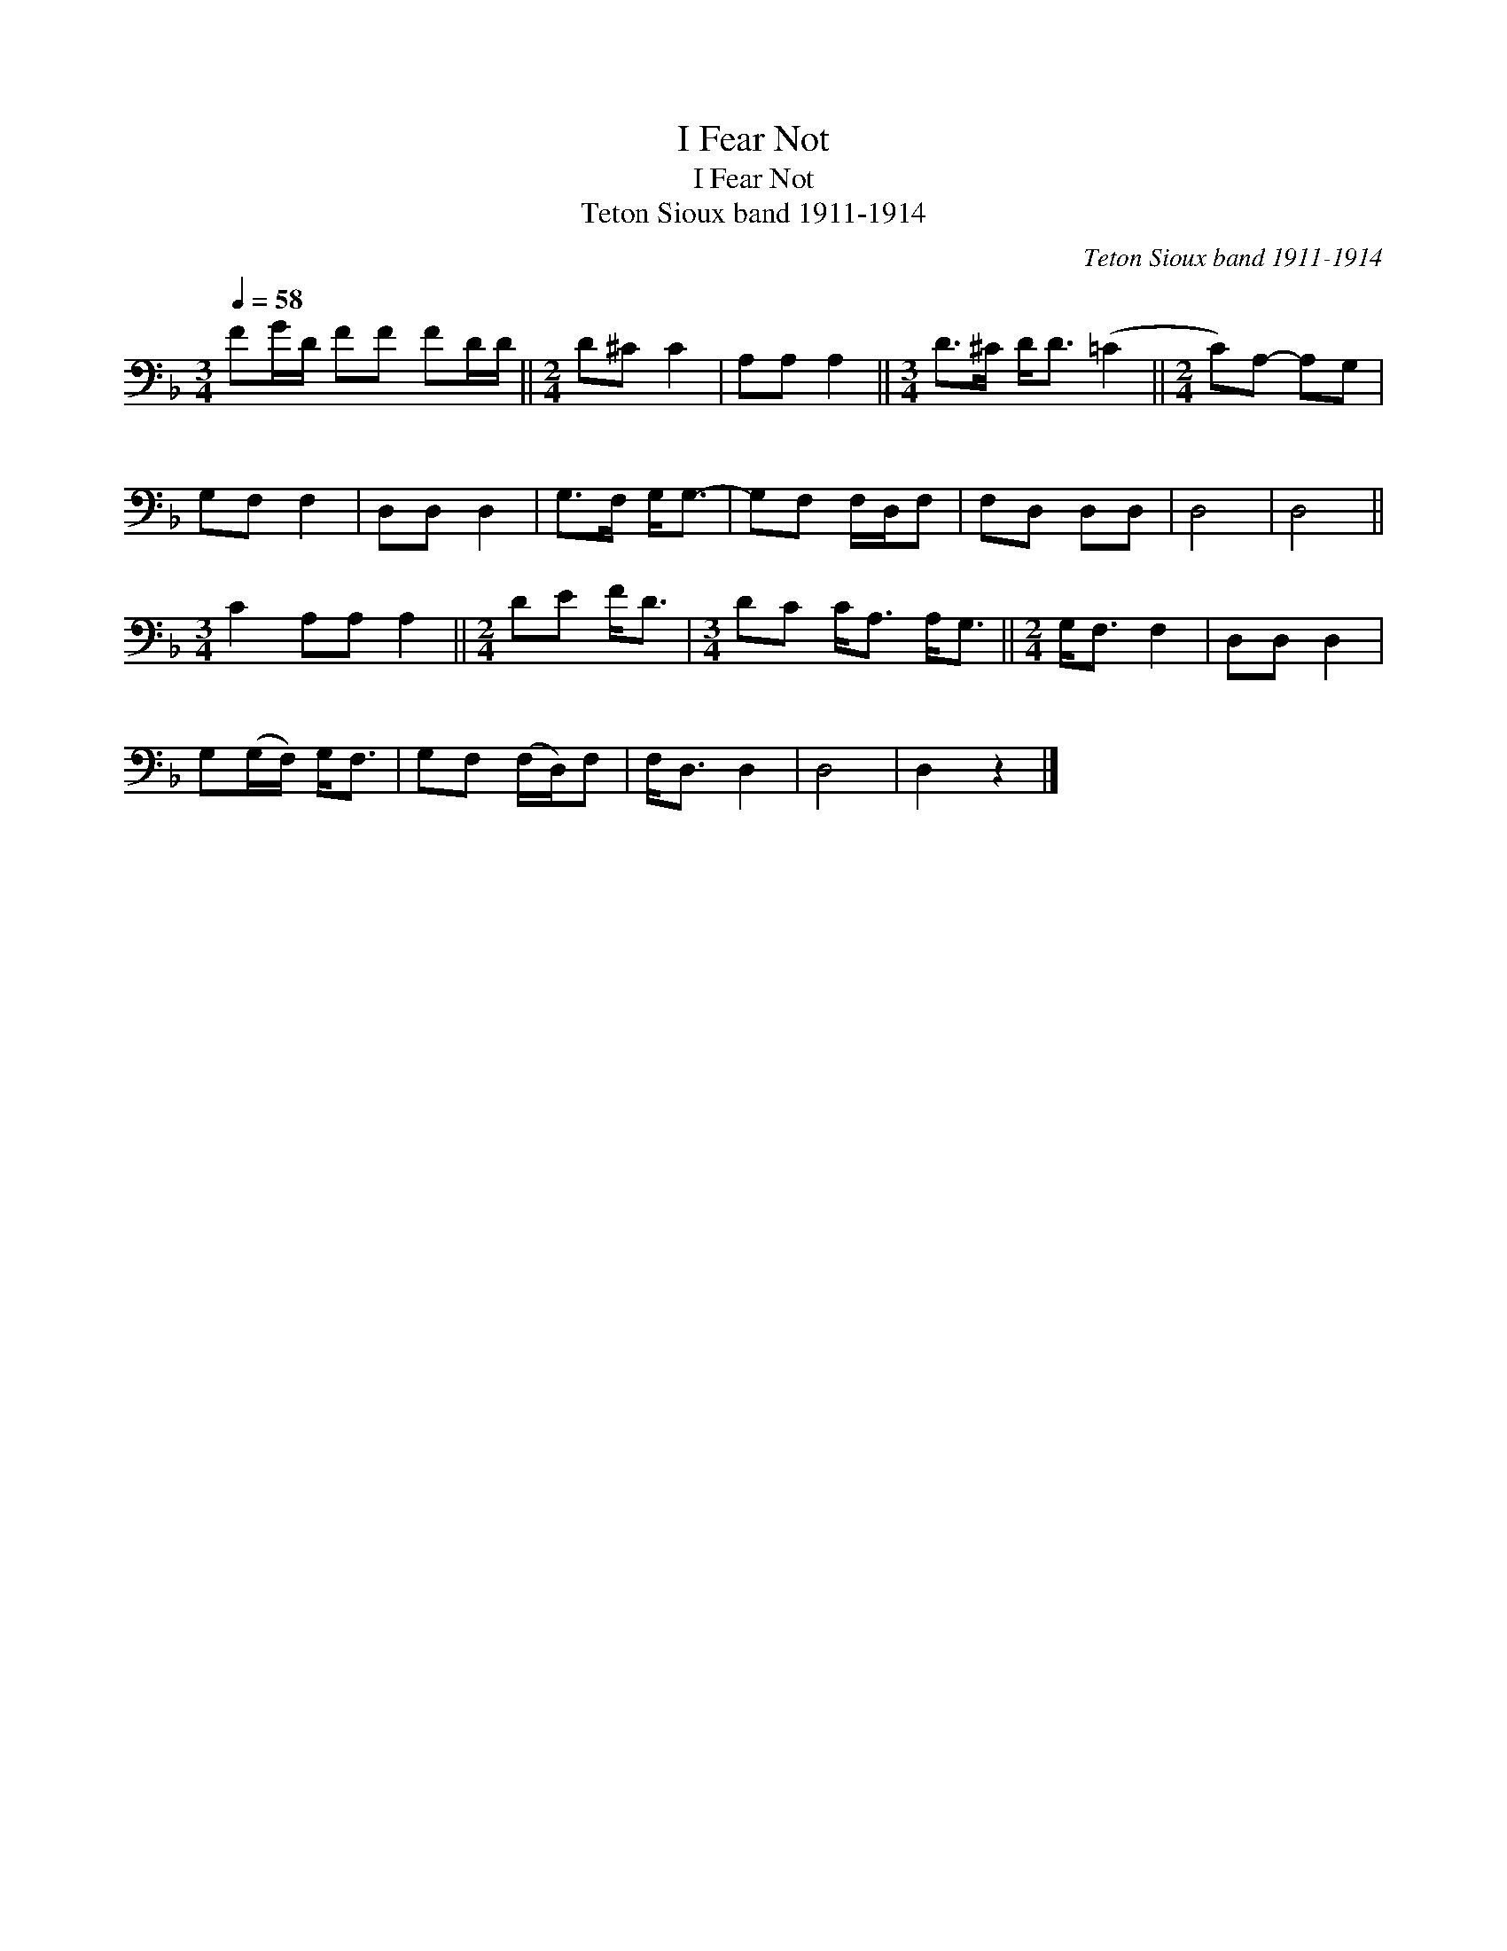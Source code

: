 X:1
T:I Fear Not
T:I Fear Not
T:Teton Sioux band 1911-1914
C:Teton Sioux band 1911-1914
L:1/8
Q:1/4=58
M:3/4
K:F
V:1 bass 
V:1
 FG/D/ FF FD/D/ ||[M:2/4] D^C C2 | A,A, A,2 ||[M:3/4] D>^C D<D (=C2 ||[M:2/4] C)A,- A,G, | %5
 G,F, F,2 | D,D, D,2 | G,>F, G,<G,- | G,F, F,/D,/F, | F,D, D,D, | D,4 | D,4 || %12
[M:3/4] C2 A,A, A,2 ||[M:2/4] DE F<D |[M:3/4] DC C<A, A,<G, ||[M:2/4] G,<F, F,2 | D,D, D,2 | %17
 G,(G,/F,/) G,<F, | G,F, (F,/D,/)F, | F,<D, D,2 | D,4 | D,2 z2 |] %22

